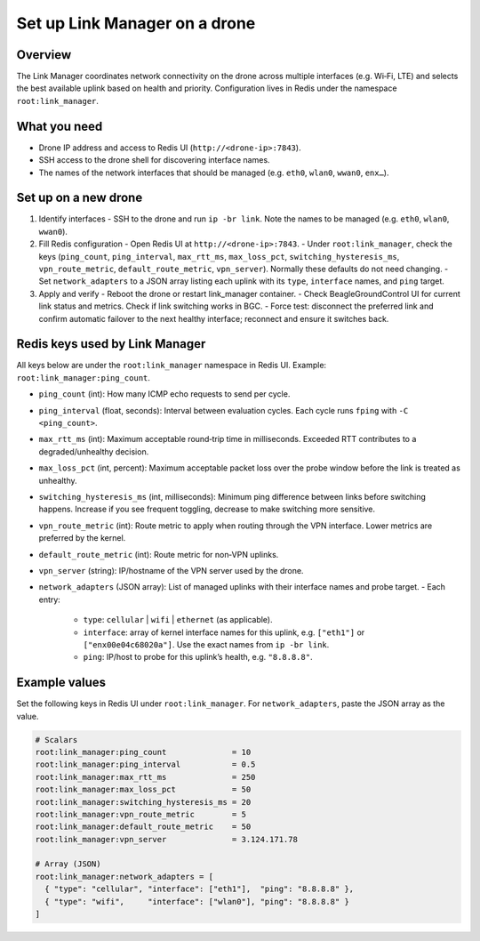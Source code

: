 Set up Link Manager on a drone
==============================

Overview
--------
The Link Manager coordinates network connectivity on the drone across multiple interfaces (e.g. Wi‑Fi, LTE) and selects the best available uplink based on health and priority. Configuration lives in Redis under the namespace ``root:link_manager``.

What you need
-------------
- Drone IP address and access to Redis UI (``http://<drone-ip>:7843``).
- SSH access to the drone shell for discovering interface names.
- The names of the network interfaces that should be managed (e.g. ``eth0``, ``wlan0``, ``wwan0``, ``enx…``).


Set up on a new drone
---------------------
1) Identify interfaces
   - SSH to the drone and run ``ip -br link``. Note the names to be managed (e.g. ``eth0``, ``wlan0``, ``wwan0``).

2) Fill Redis configuration
   - Open Redis UI at ``http://<drone-ip>:7843``.
   - Under ``root:link_manager``, check the keys (``ping_count``, ``ping_interval``, ``max_rtt_ms``, ``max_loss_pct``, ``switching_hysteresis_ms``, ``vpn_route_metric``, ``default_route_metric``, ``vpn_server``). Normally these defaults do not need changing.
   - Set ``network_adapters`` to a JSON array listing each uplink with its ``type``, ``interface`` names, and ``ping`` target.

3) Apply and verify
   - Reboot the drone or restart link_manager container.
   - Check BeagleGroundControl UI for current link status and metrics. Check if link switching works in BGC.
   - Force test: disconnect the preferred link and confirm automatic failover to the next healthy interface; reconnect and ensure it switches back.

Redis keys used by Link Manager
-------------------------------
All keys below are under the ``root:link_manager`` namespace in Redis UI. Example: ``root:link_manager:ping_count``.

- ``ping_count`` (int): How many ICMP echo requests to send per cycle.
- ``ping_interval`` (float, seconds): Interval between evaluation cycles. Each cycle runs ``fping`` with ``-C <ping_count>``.
- ``max_rtt_ms`` (int): Maximum acceptable round‑trip time in milliseconds. Exceeded RTT contributes to a degraded/unhealthy decision.
- ``max_loss_pct`` (int, percent): Maximum acceptable packet loss over the probe window before the link is treated as unhealthy.
- ``switching_hysteresis_ms`` (int, milliseconds): Minimum ping difference between links before switching happens. Increase if you see frequent toggling, decrease to make switching more sensitive.
- ``vpn_route_metric`` (int): Route metric to apply when routing through the VPN interface. Lower metrics are preferred by the kernel.
- ``default_route_metric`` (int): Route metric for non‑VPN uplinks.
- ``vpn_server`` (string): IP/hostname of the VPN server used by the drone.
- ``network_adapters`` (JSON array): List of managed uplinks with their interface names and probe target.
  - Each entry:
    - ``type``: ``cellular`` | ``wifi`` | ``ethernet`` (as applicable).
    - ``interface``: array of kernel interface names for this uplink, e.g. ``["eth1"]`` or ``["enx00e04c68020a"]``. Use the exact names from ``ip -br link``.
    - ``ping``: IP/host to probe for this uplink’s health, e.g. ``"8.8.8.8"``.

Example values
--------------
Set the following keys in Redis UI under ``root:link_manager``. For ``network_adapters``, paste the JSON array as the value.

.. code-block:: text

   # Scalars
   root:link_manager:ping_count              = 10
   root:link_manager:ping_interval           = 0.5
   root:link_manager:max_rtt_ms              = 250
   root:link_manager:max_loss_pct            = 50
   root:link_manager:switching_hysteresis_ms = 20
   root:link_manager:vpn_route_metric        = 5
   root:link_manager:default_route_metric    = 50
   root:link_manager:vpn_server              = 3.124.171.78

   # Array (JSON)
   root:link_manager:network_adapters = [
     { "type": "cellular", "interface": ["eth1"],  "ping": "8.8.8.8" },
     { "type": "wifi",     "interface": ["wlan0"], "ping": "8.8.8.8" }
   ]
